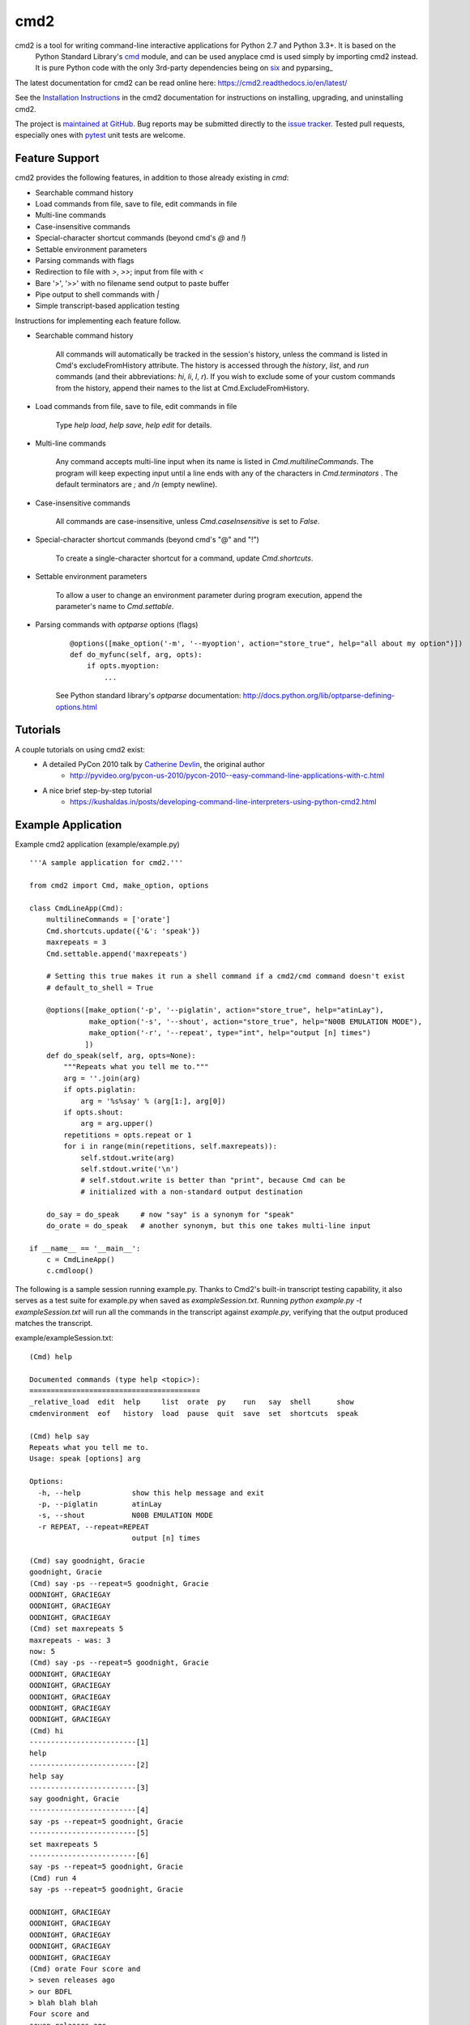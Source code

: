 cmd2
====

.. image:: https://secure.travis-ci.org/python-cmd2/cmd2.png?branch=master
   :target: https://travis-ci.org/python-cmd2/cmd2
   :alt: Build status

.. image:: https://ci.appveyor.com/api/projects/status/github/python-cmd2/cmd2?branch=master
   :target: https://ci.appveyor.com/project/FedericoCeratto/cmd2
   :alt: Appveyor build status

.. image:: https://readthedocs.org/projects/cmd2/badge/?version=latest
    :target: https://cmd2.readthedocs.io

.. image:: https://img.shields.io/pypi/v/cmd2.svg
   :target: https://pypi.python.org/pypi/cmd2/
   :alt: Latest Version

.. image:: https://img.shields.io/pypi/l/cmd2.svg
    :target: https://pypi.python.org/pypi/cmd2/
    :alt: License

cmd2 is a tool for writing command-line interactive applications for Python 2.7 and Python 3.3+.  It is based on the
    Python Standard Library's cmd_ module, and can be used anyplace cmd is used simply by importing cmd2 instead.  It is
    pure Python code with the only 3rd-party dependencies being on six_ and pyparsing_

.. _cmd: https://docs.python.org/3/library/cmd.html
.. _six: https://pypi.python.org/pypi/six
.. _pyparsing:: http://pyparsing.wikispaces.com

The latest documentation for cmd2 can be read online here: https://cmd2.readthedocs.io/en/latest/

See the `Installation Instructions`_ in the cmd2 documentation for instructions on installing, upgrading, and
uninstalling cmd2.

.. _`Installation Instructions`: https://cmd2.readthedocs.io/en/latest/install.html

The project is `maintained at GitHub`_.  Bug reports may be submitted directly to the `issue tracker`_.  Tested pull
requests, especially ones with pytest_ unit tests are welcome.

.. _`maintained at GitHub`: https://github.com/python-cmd2/cmd2
.. _`issue tracker`: https://github.com/python-cmd2/cmd2/issues
.. _pytest: http://docs.pytest.org


Feature Support
---------------
cmd2 provides the following features, in addition to those already existing in `cmd`:

- Searchable command history
- Load commands from file, save to file, edit commands in file
- Multi-line commands
- Case-insensitive commands
- Special-character shortcut commands (beyond cmd's `@` and `!`)
- Settable environment parameters
- Parsing commands with flags
- Redirection to file with `>`, `>>`; input from file with `<`
- Bare '>', '>>' with no filename send output to paste buffer
- Pipe output to shell commands with `|`
- Simple transcript-based application testing

Instructions for implementing each feature follow.

- Searchable command history

    All commands will automatically be tracked in the session's history, unless the command is listed in Cmd's excludeFromHistory attribute.
    The history is accessed through the `history`, `list`, and `run` commands
    (and their abbreviations: `hi`, `li`, `l`, `r`).
    If you wish to exclude some of your custom commands from the history, append their names
    to the list at Cmd.ExcludeFromHistory.

- Load commands from file, save to file, edit commands in file

    Type `help load`, `help save`, `help edit` for details.

- Multi-line commands

    Any command accepts multi-line input when its name is listed in `Cmd.multilineCommands`.
    The program will keep expecting input until a line ends with any of the characters
    in `Cmd.terminators` .  The default terminators are `;` and `/n` (empty newline).

- Case-insensitive commands

    All commands are case-insensitive, unless `Cmd.caseInsensitive` is set to `False`.

- Special-character shortcut commands (beyond cmd's "@" and "!")

    To create a single-character shortcut for a command, update `Cmd.shortcuts`.

- Settable environment parameters

    To allow a user to change an environment parameter during program execution,
    append the parameter's name to `Cmd.settable`.

- Parsing commands with `optparse` options (flags)

    ::

        @options([make_option('-m', '--myoption', action="store_true", help="all about my option")])
        def do_myfunc(self, arg, opts):
            if opts.myoption:
                ...

    See Python standard library's `optparse` documentation: http://docs.python.org/lib/optparse-defining-options.html


Tutorials
---------
A couple tutorials on using cmd2 exist:
    * A detailed PyCon 2010 talk by `Catherine Devlin`_, the original author
        * http://pyvideo.org/pycon-us-2010/pycon-2010--easy-command-line-applications-with-c.html
    * A nice brief step-by-step tutorial
        * https://kushaldas.in/posts/developing-command-line-interpreters-using-python-cmd2.html

.. _Catherine Devlin: https://github.com/catherinedevlin


Example Application
-------------------
Example cmd2 application (example/example.py) ::

    '''A sample application for cmd2.'''

    from cmd2 import Cmd, make_option, options

    class CmdLineApp(Cmd):
        multilineCommands = ['orate']
        Cmd.shortcuts.update({'&': 'speak'})
        maxrepeats = 3
        Cmd.settable.append('maxrepeats')

        # Setting this true makes it run a shell command if a cmd2/cmd command doesn't exist
        # default_to_shell = True

        @options([make_option('-p', '--piglatin', action="store_true", help="atinLay"),
                  make_option('-s', '--shout', action="store_true", help="N00B EMULATION MODE"),
                  make_option('-r', '--repeat', type="int", help="output [n] times")
                 ])
        def do_speak(self, arg, opts=None):
            """Repeats what you tell me to."""
            arg = ''.join(arg)
            if opts.piglatin:
                arg = '%s%say' % (arg[1:], arg[0])
            if opts.shout:
                arg = arg.upper()
            repetitions = opts.repeat or 1
            for i in range(min(repetitions, self.maxrepeats)):
                self.stdout.write(arg)
                self.stdout.write('\n')
                # self.stdout.write is better than "print", because Cmd can be
                # initialized with a non-standard output destination

        do_say = do_speak     # now "say" is a synonym for "speak"
        do_orate = do_speak   # another synonym, but this one takes multi-line input

    if __name__ == '__main__':
        c = CmdLineApp()
        c.cmdloop()

The following is a sample session running example.py.
Thanks to Cmd2's built-in transcript testing capability, it also serves as a test
suite for example.py when saved as `exampleSession.txt`.
Running `python example.py -t exampleSession.txt` will run all the commands in the
transcript against `example.py`, verifying that the output produced
matches the transcript.

example/exampleSession.txt::

    (Cmd) help

    Documented commands (type help <topic>):
    ========================================
    _relative_load  edit  help     list  orate  py    run   say  shell      show
    cmdenvironment  eof   history  load  pause  quit  save  set  shortcuts  speak

    (Cmd) help say
    Repeats what you tell me to.
    Usage: speak [options] arg

    Options:
      -h, --help            show this help message and exit
      -p, --piglatin        atinLay
      -s, --shout           N00B EMULATION MODE
      -r REPEAT, --repeat=REPEAT
                            output [n] times

    (Cmd) say goodnight, Gracie
    goodnight, Gracie
    (Cmd) say -ps --repeat=5 goodnight, Gracie
    OODNIGHT, GRACIEGAY
    OODNIGHT, GRACIEGAY
    OODNIGHT, GRACIEGAY
    (Cmd) set maxrepeats 5
    maxrepeats - was: 3
    now: 5
    (Cmd) say -ps --repeat=5 goodnight, Gracie
    OODNIGHT, GRACIEGAY
    OODNIGHT, GRACIEGAY
    OODNIGHT, GRACIEGAY
    OODNIGHT, GRACIEGAY
    OODNIGHT, GRACIEGAY
    (Cmd) hi
    -------------------------[1]
    help
    -------------------------[2]
    help say
    -------------------------[3]
    say goodnight, Gracie
    -------------------------[4]
    say -ps --repeat=5 goodnight, Gracie
    -------------------------[5]
    set maxrepeats 5
    -------------------------[6]
    say -ps --repeat=5 goodnight, Gracie
    (Cmd) run 4
    say -ps --repeat=5 goodnight, Gracie

    OODNIGHT, GRACIEGAY
    OODNIGHT, GRACIEGAY
    OODNIGHT, GRACIEGAY
    OODNIGHT, GRACIEGAY
    OODNIGHT, GRACIEGAY
    (Cmd) orate Four score and
    > seven releases ago
    > our BDFL
    > blah blah blah
    Four score and
    seven releases ago
    our BDFL
    blah blah blah
    (Cmd) & look, a shortcut!
    look, a shortcut!
    (Cmd) set prompt "---> "
    prompt - was: (Cmd)
    now: --->
    ---> say goodbye
    goodbye

